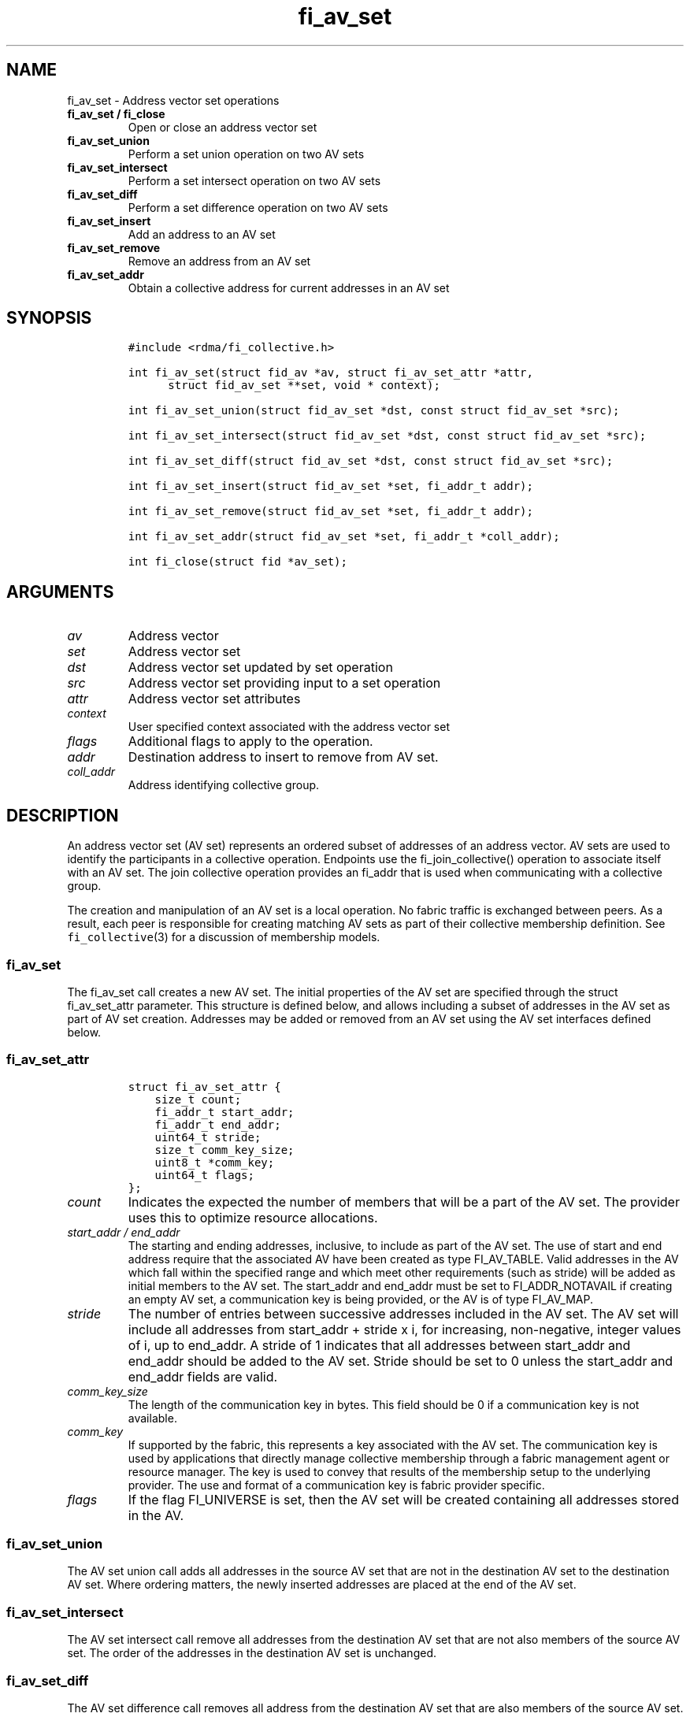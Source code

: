 .\" Automatically generated by Pandoc 1.19.2.4
.\"
.TH "fi_av_set" "3" "2019\-10\-02" "Libfabric Programmer\[aq]s Manual" "\@VERSION\@"
.hy
.SH NAME
.PP
fi_av_set \- Address vector set operations
.TP
.B fi_av_set / fi_close
Open or close an address vector set
.RS
.RE
.TP
.B fi_av_set_union
Perform a set union operation on two AV sets
.RS
.RE
.TP
.B fi_av_set_intersect
Perform a set intersect operation on two AV sets
.RS
.RE
.TP
.B fi_av_set_diff
Perform a set difference operation on two AV sets
.RS
.RE
.TP
.B fi_av_set_insert
Add an address to an AV set
.RS
.RE
.TP
.B fi_av_set_remove
Remove an address from an AV set
.RS
.RE
.TP
.B fi_av_set_addr
Obtain a collective address for current addresses in an AV set
.RS
.RE
.SH SYNOPSIS
.IP
.nf
\f[C]
#include\ <rdma/fi_collective.h>

int\ fi_av_set(struct\ fid_av\ *av,\ struct\ fi_av_set_attr\ *attr,
\ \ \ \ \ \ struct\ fid_av_set\ **set,\ void\ *\ context);

int\ fi_av_set_union(struct\ fid_av_set\ *dst,\ const\ struct\ fid_av_set\ *src);

int\ fi_av_set_intersect(struct\ fid_av_set\ *dst,\ const\ struct\ fid_av_set\ *src);

int\ fi_av_set_diff(struct\ fid_av_set\ *dst,\ const\ struct\ fid_av_set\ *src);

int\ fi_av_set_insert(struct\ fid_av_set\ *set,\ fi_addr_t\ addr);

int\ fi_av_set_remove(struct\ fid_av_set\ *set,\ fi_addr_t\ addr);

int\ fi_av_set_addr(struct\ fid_av_set\ *set,\ fi_addr_t\ *coll_addr);

int\ fi_close(struct\ fid\ *av_set);
\f[]
.fi
.SH ARGUMENTS
.TP
.B \f[I]av\f[]
Address vector
.RS
.RE
.TP
.B \f[I]set\f[]
Address vector set
.RS
.RE
.TP
.B \f[I]dst\f[]
Address vector set updated by set operation
.RS
.RE
.TP
.B \f[I]src\f[]
Address vector set providing input to a set operation
.RS
.RE
.TP
.B \f[I]attr\f[]
Address vector set attributes
.RS
.RE
.TP
.B \f[I]context\f[]
User specified context associated with the address vector set
.RS
.RE
.TP
.B \f[I]flags\f[]
Additional flags to apply to the operation.
.RS
.RE
.TP
.B \f[I]addr\f[]
Destination address to insert to remove from AV set.
.RS
.RE
.TP
.B \f[I]coll_addr\f[]
Address identifying collective group.
.RS
.RE
.SH DESCRIPTION
.PP
An address vector set (AV set) represents an ordered subset of addresses
of an address vector.
AV sets are used to identify the participants in a collective operation.
Endpoints use the fi_join_collective() operation to associate itself
with an AV set.
The join collective operation provides an fi_addr that is used when
communicating with a collective group.
.PP
The creation and manipulation of an AV set is a local operation.
No fabric traffic is exchanged between peers.
As a result, each peer is responsible for creating matching AV sets as
part of their collective membership definition.
See \f[C]fi_collective\f[](3) for a discussion of membership models.
.SS fi_av_set
.PP
The fi_av_set call creates a new AV set.
The initial properties of the AV set are specified through the struct
fi_av_set_attr parameter.
This structure is defined below, and allows including a subset of
addresses in the AV set as part of AV set creation.
Addresses may be added or removed from an AV set using the AV set
interfaces defined below.
.SS fi_av_set_attr
.IP
.nf
\f[C]
struct\ fi_av_set_attr\ {
\ \ \ \ size_t\ count;
\ \ \ \ fi_addr_t\ start_addr;
\ \ \ \ fi_addr_t\ end_addr;
\ \ \ \ uint64_t\ stride;
\ \ \ \ size_t\ comm_key_size;
\ \ \ \ uint8_t\ *comm_key;
\ \ \ \ uint64_t\ flags;
};
\f[]
.fi
.TP
.B \f[I]count\f[]
Indicates the expected the number of members that will be a part of the
AV set.
The provider uses this to optimize resource allocations.
.RS
.RE
.TP
.B \f[I]start_addr / end_addr\f[]
The starting and ending addresses, inclusive, to include as part of the
AV set.
The use of start and end address require that the associated AV have
been created as type FI_AV_TABLE.
Valid addresses in the AV which fall within the specified range and
which meet other requirements (such as stride) will be added as initial
members to the AV set.
The start_addr and end_addr must be set to FI_ADDR_NOTAVAIL if creating
an empty AV set, a communication key is being provided, or the AV is of
type FI_AV_MAP.
.RS
.RE
.TP
.B \f[I]stride\f[]
The number of entries between successive addresses included in the AV
set.
The AV set will include all addresses from start_addr + stride x i, for
increasing, non\-negative, integer values of i, up to end_addr.
A stride of 1 indicates that all addresses between start_addr and
end_addr should be added to the AV set.
Stride should be set to 0 unless the start_addr and end_addr fields are
valid.
.RS
.RE
.TP
.B \f[I]comm_key_size\f[]
The length of the communication key in bytes.
This field should be 0 if a communication key is not available.
.RS
.RE
.TP
.B \f[I]comm_key\f[]
If supported by the fabric, this represents a key associated with the AV
set.
The communication key is used by applications that directly manage
collective membership through a fabric management agent or resource
manager.
The key is used to convey that results of the membership setup to the
underlying provider.
The use and format of a communication key is fabric provider specific.
.RS
.RE
.TP
.B \f[I]flags\f[]
If the flag FI_UNIVERSE is set, then the AV set will be created
containing all addresses stored in the AV.
.RS
.RE
.SS fi_av_set_union
.PP
The AV set union call adds all addresses in the source AV set that are
not in the destination AV set to the destination AV set.
Where ordering matters, the newly inserted addresses are placed at the
end of the AV set.
.SS fi_av_set_intersect
.PP
The AV set intersect call remove all addresses from the destination AV
set that are not also members of the source AV set.
The order of the addresses in the destination AV set is unchanged.
.SS fi_av_set_diff
.PP
The AV set difference call removes all address from the destination AV
set that are also members of the source AV set.
The order of the addresses in the destination AV set is unchanged.
.SS fi_av_set_insert
.PP
The AV set insert call appends the specified address to the end of the
AV set.
.SS fi_av_set_remove
.PP
The AV set remove call removes the specified address from the given AV
set.
The order of the remaining addresses in the AV set is unchanged.
.SS fi_av_set_addr
.PP
Returns an address that may be used to communicate with all current
members of an AV set.
This is a local operation only that does not involve network
communication.
The returned address may be used as input into fi_join_collective.
Note that attempting to use the address returned from fi_av_set_addr
(e.g.
passing it to fi_join_collective) while simultaneously modifying the
addresses stored in an AV set results in undefined behavior.
.SH NOTES
.PP
Developers who are familiar with MPI will find that AV sets are similar
to MPI groups, and may act as a direct mapping in some, but not all,
situations.
.SH RETURN VALUES
.PP
Returns 0 on success.
On error, a negative value corresponding to fabric errno is returned.
Fabric errno values are defined in \f[C]rdma/fi_errno.h\f[].
.SH SEE ALSO
.PP
\f[C]fi_av\f[](3), \f[C]fi_collective\f[](3)
.SH AUTHORS
OpenFabrics.
